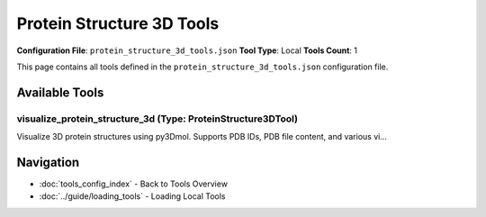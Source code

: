 Protein Structure 3D Tools
==========================

**Configuration File**: ``protein_structure_3d_tools.json``
**Tool Type**: Local
**Tools Count**: 1

This page contains all tools defined in the ``protein_structure_3d_tools.json`` configuration file.

Available Tools
---------------

**visualize_protein_structure_3d** (Type: ProteinStructure3DTool)
~~~~~~~~~~~~~~~~~~~~~~~~~~~~~~~~~~~~~~~~~~~~~~~~~~~~~~~~~~~~~~~~~~~

Visualize 3D protein structures using py3Dmol. Supports PDB IDs, PDB file content, and various vi...

.. dropdown:: visualize_protein_structure_3d tool specification

   **Tool Information:**

   * **Name**: ``visualize_protein_structure_3d``
   * **Type**: ``ProteinStructure3DTool``
   * **Description**: Visualize 3D protein structures using py3Dmol. Supports PDB IDs, PDB file content, and various visualization styles including cartoon, surface, and stick representations.

   **Parameters:**

   * ``pdb_id`` (string) (required)
     PDB identifier (e.g., '1CRN', '7CGO'). Either pdb_id or pdb_content must be provided.

   * ``pdb_content`` (string) (required)
     Raw PDB file content as string. Either pdb_id or pdb_content must be provided.

   * ``style`` (string) (optional)
     Visualization style

   * ``color_scheme`` (string) (optional)
     Color scheme for the structure

   * ``width`` (integer) (optional)
     Width of the visualization in pixels

   * ``height`` (integer) (optional)
     Height of the visualization in pixels

   * ``show_sidechains`` (boolean) (optional)
     Whether to show sidechain atoms

   * ``show_surface`` (boolean) (optional)
     Whether to show molecular surface

   **Example Usage:**

   .. code-block:: python

      query = {
          "name": "visualize_protein_structure_3d",
          "arguments": {
              "pdb_id": "example_value",
              "pdb_content": "example_value"
          }
      }
      result = tu.run(query)


Navigation
----------

* :doc:`tools_config_index` - Back to Tools Overview
* :doc:`../guide/loading_tools` - Loading Local Tools
